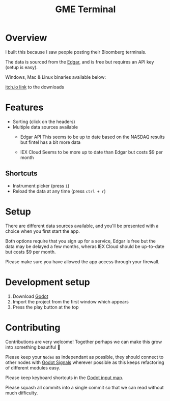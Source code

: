 #+TITLE: GME Terminal

#+ATTR_HTML: :style margin-left: auto; margin-right: auto;
[[./resource/screenshot1.png]]

#+ATTR_HTML: :style margin-left: auto; margin-right: auto;
[[./resource/screenshot2.png]]

* Overview

I built this because I saw people posting their Bloomberg terminals.

The data is sourced from the [[https://developer.edgar-online.com/live][Edgar]], and is free but requires an API key (setup is easy).

Windows, Mac & Linux binaries available below:

[[https://tavurth.itch.io/gme-institutional-ownership][itch.io link]] to the downloads

* Features

- Sorting (click on the headers)
- Multiple data sources available
  - Edgar API
    This seems to be up to date based on the NASDAQ results but fintel has a bit more data

  - IEX Cloud
    Seems to be more up to date than Edgar but costs $9 per month

** Shortcuts

- Instrument picker (press ~i~)
- Reload the data at any time (press ~ctrl + r~)

* Setup

There are different data sources available, and you'll be presented with a choice when you first start the app.

Both options require that you sign up for a service, Edgar is free but the data may be delayed a few months, wheras IEX Cloud should be up-to-date but costs $9 per month.

Please make sure you have allowed the app access through your firewall.

* Development setup

1. Download [[http://godotengine.org/][Godot]]
2. Import the project from the first window which appears
3. Press the play button at the top


* Contributing

Contributions are very welcome! Together perhaps we can make this grow into something beautiful 🙂

Please keep your ~Nodes~ as independant as possible, they should connect to other nodes with [[https://docs.godotengine.org/en/stable/getting_started/step_by_step/signals.html][Godot Signals]] wherever possible as this keeps refactoring of different modules easy.

Please keep keyboard shortcuts in the [[https://docs.godotengine.org/en/stable/classes/class_inputmap.html][Godot input map]].

Please squash all commits into a single commit so that we can read without much difficulty.
